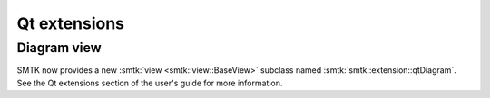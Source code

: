 Qt extensions
-------------

Diagram view
~~~~~~~~~~~~

SMTK now provides a new :smtk:`view <smtk::view::BaseView>` subclass
named :smtk:`smtk::extension::qtDiagram`.
See the Qt extensions section of the user's guide for more information.
